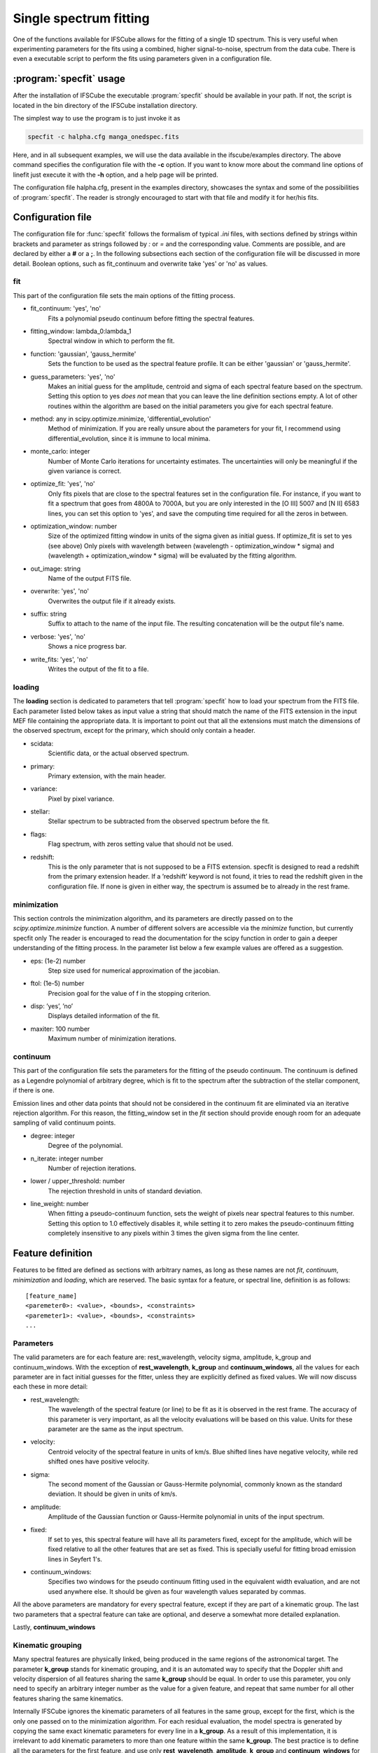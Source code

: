 Single spectrum fitting
************************************************************

One of the functions available for IFSCube allows for the fitting of a single
1D spectrum. This is very useful when experimenting parameters for the
fits using a combined, higher signal-to-noise, spectrum from the data cube.
There is even a executable script to perform the fits using parameters given in
a configuration file.

:program:`specfit` usage
============================================================

After the installation of IFSCube the executable :program:`specfit` should be
available in your path. If not, the script is located in the bin directory of
the IFSCube installation directory.

The simplest way to use the program is to just invoke it as

.. code-block:: bash

    specfit -c halpha.cfg manga_onedspec.fits

Here, and in all subsequent examples, we will use the data available
in the ifscube/examples directory. The above command specifies the
configuration file with the **-c** option. If you want to know more about the
command line options of linefit just execute it with the **-h** option, and a
help page will be printed.

The configuration file halpha.cfg, present in the examples directory, showcases
the syntax and some of the possibilities of :program:`specfit`. The reader is
strongly encouraged to start with that file and modify it for her/his fits.

Configuration file
============================================================

The configuration file for :func:`specfit` follows the formalism of typical
*.ini* files, with sections defined by strings within brackets and parameter as
strings followed by *:* or *=* and the corresponding value. Comments are
possible, and are declared by either a **#** or a **;**. In the following
subsections each section of the configuration file will be discussed in more
detail. Boolean options, such as fit\_continuum and overwrite take 'yes' or
'no' as values.


fit
---

This part of the configuration file sets the main options of the fitting
process. 


* fit_continuum: 'yes', 'no'
    Fits a polynomial pseudo continuum before fitting the spectral features.
* fitting_window: lambda_0:lambda_1
    Spectral window in which to perform the fit.
* function: 'gaussian', 'gauss_hermite'
    Sets the function to be used as the spectral feature profile. It can be
    either 'gaussian' or 'gauss_hermite'.
* guess_parameters: 'yes', 'no'
    Makes an initial guess for the amplitude, centroid and sigma of each
    spectral feature based on the spectrum. Setting this option to yes
    *does not* mean that you can leave the line definition sections empty. A lot
    of other routines within the algorithm are based on the initial parameters you
    give for each spectral feature.
* method: any in scipy.optimize.minimize, 'differential_evolution'
    Method of minimization. If you are really unsure about the parameters for your fit, I recommend using
    differential_evolution, since it is immune to local minima.
* monte_carlo: integer
    Number of Monte Carlo iterations for uncertainty estimates. The uncertainties will only be meaningful
    if the given variance is correct.
* optimize_fit: 'yes', 'no'
    Only fits pixels that are close to the spectral features set in the
    configuration file. For instance, if you want to fit a spectrum that goes from
    4800A to 7000A, but you are only interested in the [O III] 5007 and [N II] 6583
    lines, you can set this option to 'yes', and save the computing time required
    for all the zeros in between.
* optimization_window: number
    Size of the optimized fitting window in units of the sigma given as initial
    guess. If optimize_fit is set to yes (see above) Only pixels with wavelength
    between (wavelength - optimization_window * sigma) and (wavelength +
    optimization_window * sigma) will be evaluated by the fitting algorithm.
* out_image: string
    Name of the output FITS file.
* overwrite: 'yes', 'no'
    Overwrites the output file if it already exists.
* suffix: string
    Suffix to attach to the name of the input file. The resulting concatenation
    will be the output file's name.
* verbose: 'yes', 'no'
    Shows a nice progress bar.
* write_fits: 'yes', 'no'
    Writes the output of the fit to a file.  


loading
-------

The **loading** section is dedicated to parameters that tell :program:`specfit` how
to load your spectrum from the FITS file. Each parameter listed below
takes as input value a string that should match the name of the FITS
extension in the input MEF file containing the appropriate data. It is
important to point out that all the extensions must match the dimensions
of the observed spectrum, except for the primary, which should only
contain a header.

* scidata:
    Scientific data, or the actual observed spectrum.

* primary:
    Primary extension, with the main header.

* variance:
    Pixel by pixel variance.

* stellar:
    Stellar spectrum to be subtracted from the observed
    spectrum before the fit.

* flags:
    Flag spectrum, with zeros setting value that should not be
    used.

* redshift:
    This is the only parameter that is not supposed to be a FITS extension.
    specfit is designed to read a redshift from the primary extension header.
    If a ’redshift’ keyword is not found, it tries to read the redshift given
    in the configuration file. If none is given in either way, the spectrum is
    assumed be to already in the rest frame.

minimization
------------

This section controls the minimization algorithm, and its parameters are
directly passed on to the *scipy.optimize.minimize* function. A number
of different solvers are accessible via the *minimize* function, but
currently specfit only The reader is encouraged to read the
documentation for the scipy function in order to gain a deeper
understanding of the fitting process. In the parameter list below a few
example values are offered as a suggestion.

* eps: (1e-2) number
    Step size used for numerical approximation of the jacobian.

* ftol: (1e-5) number
    Precision goal for the value of f in the stopping criterion.

* disp: ’yes’, ’no’
    Displays detailed information of the fit.

* maxiter: 100 number
    Maximum number of minimization iterations.

continuum
---------

This part of the configuration file sets the parameters for the fitting
of the pseudo continuum. The continuum is defined as a Legendre polynomial of
arbitrary degree, which is fit to the spectrum after the subtraction of
the stellar component, if there is one.

Emission lines and other data points that should not be considered in
the continuum fit are eliminated via an iterative rejection algorithm.
For this reason, the fitting\_window set in the *fit* section should
provide enough room for an adequate sampling of valid continuum points.

* degree: integer
   Degree of the polynomial.

* n_iterate: integer number
   Number of rejection iterations.

* lower / upper\_threshold: number
   The rejection threshold in units of standard deviation.

* line_weight: number
    When fitting a pseudo-continuum function, sets the weight of pixels near
    spectral features to this number. Setting this option to 1.0 effectively
    disables it, while setting it to zero makes the pseudo-continuum fitting
    completely insensitive to any pixels within 3 times the given sigma from
    the line center.

Feature definition
==================

Features to be fitted are defined as sections with arbitrary names, as long
as these names are not *fit*, *continuum*, *minimization* and *loading*,
which are reserved.
The basic syntax for a feature, or spectral line, definition is as
follows:

::

    [feature_name]
    <paremeter0>: <value>, <bounds>, <constraints>
    <paremeter1>: <value>, <bounds>, <constraints>
    ...

Parameters
----------

The valid parameters are for each feature are: rest_wavelength, velocity
sigma, amplitude, k_group and continuum_windows. With the exception of
**rest_wavelength**, **k_group** and **continuum_windows**, all the
values for each parameter are in fact initial guesses for the fitter, unless
they are explicitly defined as fixed values.
We will now discuss each these in more detail:

* rest_wavelength:
    The wavelength of the spectral feature (or line) to be fit as it
    is observed in the rest frame. The accuracy of this parameter is
    very important, as all the velocity evaluations will be based on this value.
    Units for these parameter are the same as the input spectrum.

* velocity:
    Centroid velocity of the spectral feature in units of km/s. Blue shifted
    lines have negative velocity, while red shifted ones have positive velocity.

* sigma:
    The second moment of the Gaussian or Gauss-Hermite polynomial, commonly
    known as the standard deviation. It should be given in units of km/s.

* amplitude:
    Amplitude of the Gaussian function or Gauss-Hermite polynomial in units of the input spectrum.

* fixed:
    If set to yes, this spectral feature will have all its parameters fixed, except for the amplitude, which will be
    fixed relative to all the other features that are set as fixed. This is specially useful for fitting broad emission
    lines in Seyfert 1's.

* continuum_windows:
    Specifies two windows for the pseudo continuum fitting used in the equivalent width evaluation, and are not used
    anywhere else.
    It should be given as four wavelength values separated by commas.

All the above parameters are mandatory for every spectral feature, except if
they are part of a kinematic group.
The last two parameters that a spectral feature can take are optional,
and deserve a somewhat more detailed explanation.

Lastly, **continuum_windows**


Kinematic grouping
------------------

Many spectral features are physically linked, being produced in the same regions of the astronomical target.
The parameter **k_group** stands for kinematic grouping, and it is an automated way to specify that
the Doppler shift and velocity dispersion of all features sharing the same **k_group** should be equal.
In order to use this parameter, you only need to specify an arbitrary integer number as the
value for a given feature, and repeat that same number for all other features sharing the same kinematics.

Internally IFSCube ignores the kinematic parameters of all features in the same group, except for the first, which is
the only one passed on to the minimization algorithm.
For each residual evaluation, the model spectra is generated by copying the same exact kinematic parameters for every
line in a **k_group**.
As a result of this implementation, it is irrelevant to add kinematic parameters to more than one feature within the
same **k_group**.
The best practice is to define all the parameters for the first feature, and use only **rest_wavelength**,
**amplitude**, **k_group** and **continuum_windows** for the others.

This method differs from traditional non-linear constraining of parameters, specially because it reduces the number of
parameters and functions being evaluated.
For instance, if you are trying to fit Gaussian curves to three emission lines, and they all share the same kinematics,
the number of parameters passed to the minimization algorithm will be five: three amplitudes, one velocity and one
velocity dispersion.


Bounds
------

Bounds for each parameter are given in one of two ways: i) two values
separated by a **:**, or ii) a single value preceded by **+-**. For
instance, if you want to set the centroid velocity for a given feature

::

    velocity: 300.0, 100.0:500.0

or

::

    velocity: 300.0, +- 200.0

**do not forget** the space between **+-** and the number that follows it.

Bounds can also be one-sided, as in

::

    amplitude: 1.0e-15, 1.0e-19:

which will be interpreted as having only the lower limit of 1e-19 and no
upper limit.

Constraints
-----------

Constraints are perhaps the most valuable tool for any spectral feature
fitting. We already discussed the automated constraints that keep the
same kinematic parameters for different spectral features using the
**k_group** parameter, but :mod:`specfit` also accepts arbitrary relations
between the parameters of different features. For instance, suppose
you want fix the flux relation between two lines you know to be
physically connected, such as the [N II] lines at 6548A and 6583A.

::

    [n2_a]
    rest_wavelength: 6548.0
    velocity: 0.0
    sigma: 60.0
    amplitude: 1.0e-15,, n2_b.amplitude / 3.0
    k_group: 0

    [n2_b]
    rest_wavelength: 6583.0
    amplitude: 3.0e-15
    k_group: 0

The double comma before the constraint is there because value, bounds
and constraints are separated by commas, and even if you do not want to
set any bounds, an extra comma is necessary for the parser to correctly
identify the constraint.

Now let us discuss the syntax of the constraint, which is the expression
**n2_b.amplitude / 3.0**.
The parser accepts simple arithmetic operations (\*, /, +, -),
inequality relations (:math:`<`, :math:`>`), numbers and feature
parameters.
Feature parameters are given as **<feature_name>.<parameter_name>**.
For that reason feature names **should not** include periods.
